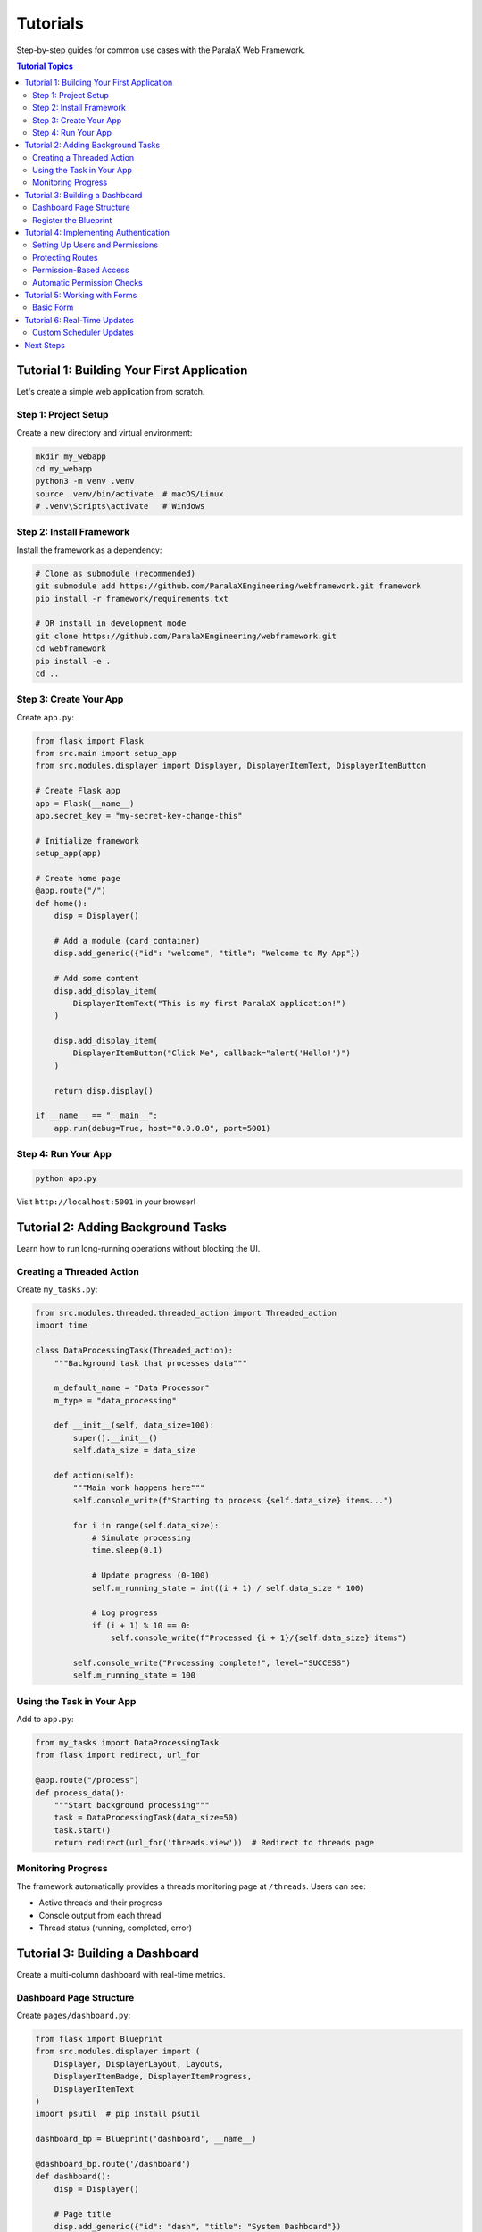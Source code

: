Tutorials
=========

Step-by-step guides for common use cases with the ParalaX Web Framework.

.. contents:: Tutorial Topics
   :local:
   :depth: 2

Tutorial 1: Building Your First Application
--------------------------------------------

Let's create a simple web application from scratch.

Step 1: Project Setup
^^^^^^^^^^^^^^^^^^^^^^

Create a new directory and virtual environment:

.. code-block:: bash

   mkdir my_webapp
   cd my_webapp
   python3 -m venv .venv
   source .venv/bin/activate  # macOS/Linux
   # .venv\Scripts\activate   # Windows

Step 2: Install Framework
^^^^^^^^^^^^^^^^^^^^^^^^^^

Install the framework as a dependency:

.. code-block:: bash

   # Clone as submodule (recommended)
   git submodule add https://github.com/ParalaXEngineering/webframework.git framework
   pip install -r framework/requirements.txt
   
   # OR install in development mode
   git clone https://github.com/ParalaXEngineering/webframework.git
   cd webframework
   pip install -e .
   cd ..

Step 3: Create Your App
^^^^^^^^^^^^^^^^^^^^^^^^

Create ``app.py``:

.. code-block:: python

   from flask import Flask
   from src.main import setup_app
   from src.modules.displayer import Displayer, DisplayerItemText, DisplayerItemButton
   
   # Create Flask app
   app = Flask(__name__)
   app.secret_key = "my-secret-key-change-this"
   
   # Initialize framework
   setup_app(app)
   
   # Create home page
   @app.route("/")
   def home():
       disp = Displayer()
       
       # Add a module (card container)
       disp.add_generic({"id": "welcome", "title": "Welcome to My App"})
       
       # Add some content
       disp.add_display_item(
           DisplayerItemText("This is my first ParalaX application!")
       )
       
       disp.add_display_item(
           DisplayerItemButton("Click Me", callback="alert('Hello!')")
       )
       
       return disp.display()
   
   if __name__ == "__main__":
       app.run(debug=True, host="0.0.0.0", port=5001)

Step 4: Run Your App
^^^^^^^^^^^^^^^^^^^^^

.. code-block:: bash

   python app.py

Visit ``http://localhost:5001`` in your browser!

Tutorial 2: Adding Background Tasks
------------------------------------

Learn how to run long-running operations without blocking the UI.

Creating a Threaded Action
^^^^^^^^^^^^^^^^^^^^^^^^^^^

Create ``my_tasks.py``:

.. code-block:: python

   from src.modules.threaded.threaded_action import Threaded_action
   import time
   
   class DataProcessingTask(Threaded_action):
       """Background task that processes data"""
       
       m_default_name = "Data Processor"
       m_type = "data_processing"
       
       def __init__(self, data_size=100):
           super().__init__()
           self.data_size = data_size
       
       def action(self):
           """Main work happens here"""
           self.console_write(f"Starting to process {self.data_size} items...")
           
           for i in range(self.data_size):
               # Simulate processing
               time.sleep(0.1)
               
               # Update progress (0-100)
               self.m_running_state = int((i + 1) / self.data_size * 100)
               
               # Log progress
               if (i + 1) % 10 == 0:
                   self.console_write(f"Processed {i + 1}/{self.data_size} items")
           
           self.console_write("Processing complete!", level="SUCCESS")
           self.m_running_state = 100

Using the Task in Your App
^^^^^^^^^^^^^^^^^^^^^^^^^^^

Add to ``app.py``:

.. code-block:: python

   from my_tasks import DataProcessingTask
   from flask import redirect, url_for
   
   @app.route("/process")
   def process_data():
       """Start background processing"""
       task = DataProcessingTask(data_size=50)
       task.start()
       return redirect(url_for('threads.view'))  # Redirect to threads page

Monitoring Progress
^^^^^^^^^^^^^^^^^^^

The framework automatically provides a threads monitoring page at ``/threads``.
Users can see:

- Active threads and their progress
- Console output from each thread
- Thread status (running, completed, error)

Tutorial 3: Building a Dashboard
---------------------------------

Create a multi-column dashboard with real-time metrics.

Dashboard Page Structure
^^^^^^^^^^^^^^^^^^^^^^^^

Create ``pages/dashboard.py``:

.. code-block:: python

   from flask import Blueprint
   from src.modules.displayer import (
       Displayer, DisplayerLayout, Layouts,
       DisplayerItemBadge, DisplayerItemProgress,
       DisplayerItemText
   )
   import psutil  # pip install psutil
   
   dashboard_bp = Blueprint('dashboard', __name__)
   
   @dashboard_bp.route('/dashboard')
   def dashboard():
       disp = Displayer()
       
       # Page title
       disp.add_generic({"id": "dash", "title": "System Dashboard"})
       
       # Create 3-column layout for metrics
       layout = DisplayerLayout(Layouts.HORIZONTAL, columns=[4, 4, 4])
       disp.add_master_layout(layout)
       
       # CPU metric
       cpu_percent = psutil.cpu_percent(interval=1)
       cpu_color = "success" if cpu_percent < 50 else "warning" if cpu_percent < 80 else "danger"
       disp.add_display_item(
           DisplayerItemBadge("CPU Usage", value=f"{cpu_percent}%", color=cpu_color),
           column=0
       )
       
       # Memory metric
       mem = psutil.virtual_memory()
       mem_color = "success" if mem.percent < 50 else "warning" if mem.percent < 80 else "danger"
       disp.add_display_item(
           DisplayerItemBadge("Memory", value=f"{mem.percent}%", color=mem_color),
           column=1
       )
       
       # Disk metric
       disk = psutil.disk_usage('/')
       disk_color = "success" if disk.percent < 50 else "warning" if disk.percent < 80 else "danger"
       disp.add_display_item(
           DisplayerItemBadge("Disk Usage", value=f"{disk.percent}%", color=disk_color),
           column=2
       )
       
       # Add progress bars in a new vertical layout
       layout2 = DisplayerLayout(Layouts.VERTICAL)
       disp.add_master_layout(layout2)
       
       disp.add_display_item(
           DisplayerItemProgress("CPU", value=cpu_percent, max_value=100)
       )
       disp.add_display_item(
           DisplayerItemProgress("Memory", value=mem.percent, max_value=100)
       )
       disp.add_display_item(
           DisplayerItemProgress("Disk", value=disk.percent, max_value=100)
       )
       
       return disp.display()

Register the Blueprint
^^^^^^^^^^^^^^^^^^^^^^

In ``app.py``:

.. code-block:: python

   from pages.dashboard import dashboard_bp
   
   app.register_blueprint(dashboard_bp)

Tutorial 4: Implementing Authentication
----------------------------------------

Secure your application with role-based access control.

Setting Up Users and Permissions
^^^^^^^^^^^^^^^^^^^^^^^^^^^^^^^^^

The auth system is automatically initialized. Create users programmatically:

.. code-block:: python

   from src.modules.auth.auth_manager import auth_manager
   
   # In your app initialization
   if auth_manager:
       # Create admin user
       auth_manager.create_user("admin", "admin123", is_admin=True)
       
       # Create regular user
       auth_manager.create_user("user1", "password")
       
       # Grant permissions
       auth_manager.grant_permission("user1", "Dashboard", "view")
       auth_manager.grant_permission("admin", "Dashboard", "view")
       auth_manager.grant_permission("admin", "Dashboard", "edit")

Protecting Routes
^^^^^^^^^^^^^^^^^

Use session checks to protect routes:

.. code-block:: python

   from flask import session, redirect, url_for
   from functools import wraps
   
   def login_required(f):
       """Decorator to require login"""
       @wraps(f)
       def decorated_function(*args, **kwargs):
           if 'username' not in session:
               return redirect(url_for('auth.login'))
           return f(*args, **kwargs)
       return decorated_function
   
   @app.route("/admin")
   @login_required
   def admin_page():
       # Only logged-in users can access
       return "Admin panel"

Permission-Based Access
^^^^^^^^^^^^^^^^^^^^^^^

Check specific permissions:

.. code-block:: python

   from src.modules.auth.auth_manager import auth_manager
   from flask import session, abort
   
   @app.route("/settings")
   @login_required
   def settings_page():
       username = session.get('username')
       
       # Check if user has permission
       if not auth_manager.has_permission(username, 'Settings', 'edit'):
           abort(403)  # Forbidden
       
       # User has permission, show settings
       disp = Displayer()
       # ... build settings page
       return disp.display()

Automatic Permission Checks
^^^^^^^^^^^^^^^^^^^^^^^^^^^^

The Displayer system can automatically check permissions:

.. code-block:: python

   class MySecureModule:
       m_default_name = "Secure Module"
       m_required_permission = "SecureModule"  # Module name for permission
       m_required_action = "view"  # Required action
   
   @app.route("/secure")
   @login_required
   def secure_page():
       module = MySecureModule()
       
       disp = Displayer()
       disp.add_module(module)  # Automatically checks permissions!
       
       # If user lacks permission, an access denied message is shown
       return disp.display()

Tutorial 5: Working with Forms
-------------------------------

Create interactive forms with validation.

Basic Form
^^^^^^^^^^

.. code-block:: python

   from src.modules.displayer import (
       Displayer, DisplayerItemInput, 
       DisplayerItemTextarea, DisplayerItemButton
   )
   from flask import request
   
   @app.route("/contact", methods=["GET", "POST"])
   def contact_form():
       if request.method == "POST":
           name = request.form.get("name")
           email = request.form.get("email")
           message = request.form.get("message")
           
           # Process form data
           print(f"Contact from {name} ({email}): {message}")
           
           # Show confirmation
           disp = Displayer()
           disp.add_generic({"title": "Thank You"})
           disp.add_display_item(
               DisplayerItemText(f"Thank you, {name}! We'll be in touch.")
           )
           return disp.display()
       
       # Show form
       disp = Displayer()
       disp.add_generic({"id": "contact", "title": "Contact Us"})
       
       disp.add_display_item(
           DisplayerItemInput("name", label="Your Name", placeholder="John Doe")
       )
       disp.add_display_item(
           DisplayerItemInput("email", label="Email", placeholder="john@example.com")
       )
       disp.add_display_item(
           DisplayerItemTextarea("message", label="Message", rows=5)
       )
       disp.add_display_item(
           DisplayerItemButton("Submit", button_type="submit")
       )
       
       return disp.display()

Tutorial 6: Real-Time Updates
------------------------------

Use the scheduler to push live updates to clients.

Custom Scheduler Updates
^^^^^^^^^^^^^^^^^^^^^^^^^

Extend the scheduler to add custom update logic:

.. code-block:: python

   from src.modules.scheduler import scheduler
   
   # In your threaded action
   class LiveDataTask(Threaded_action):
       def action(self):
           for i in range(100):
               # Do work
               time.sleep(1)
               
               # Push update to clients
               if scheduler.scheduler_obj:
                   scheduler.scheduler_obj.emit_log(
                       f"Progress: {i}%", 
                       level="info"
                   )
                   scheduler.scheduler_obj.emit_button_update(
                       "my_button",
                       {"disabled": False, "text": f"Progress: {i}%"}
                   )

The framework automatically handles WebSocket connections and delivers updates to connected clients.

Next Steps
----------

Now that you've completed these tutorials, you can:

1. Explore the :doc:`framework` for deeper understanding
2. Check :doc:`examples` for more code patterns
3. Read the :doc:`framework_classes` API reference
4. Build your own custom application!

.. tip::

   The demo application (``tests/manual_test_webapp.py``) showcases all these concepts in action. Run it to see live examples!
